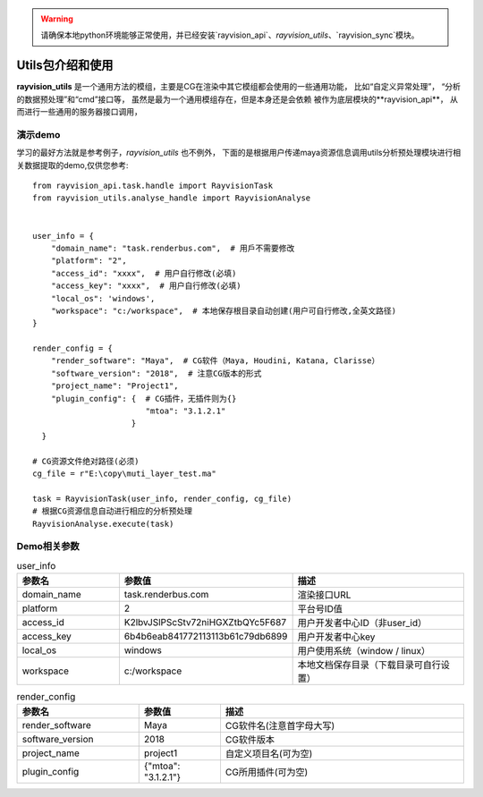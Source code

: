 .. warning::
   请确保本地python环境能够正常使用，并已经安装`rayvision_api`、`rayvision_utils`、`rayvision_sync`模块。

Utils包介绍和使用
....................

**rayvision_utils** 是一个通用方法的模组，主要是CG在渲染中其它模组都会使用的一些通用功能，
比如“自定义异常处理”， “分析的数据预处理”和“cmd”接口等，
虽然是最为一个通用模组存在，但是本身还是会依赖 被作为底层模块的**rayvision_api**，
从而进行一些通用的服务器接口调用，


演示demo
-------------

学习的最好方法就是参考例子，`rayvision_utils` 也不例外，
下面的是根据用户传递maya资源信息调用utils分析预处理模块进行相关数据提取的demo,仅供您参考::

    from rayvision_api.task.handle import RayvisionTask
    from rayvision_utils.analyse_handle import RayvisionAnalyse


    user_info = {
        "domain_name": "task.renderbus.com",  # 用戶不需要修改
        "platform": "2",
        "access_id": "xxxx",  # 用户自行修改(必填)
        "access_key": "xxxx",  # 用户自行修改(必填)
        "local_os": 'windows',
        "workspace": "c:/workspace",  # 本地保存根目录自动创建(用户可自行修改,全英文路径)
    }

    render_config = {
        "render_software": "Maya",  # CG软件（Maya, Houdini, Katana, Clarisse）
        "software_version": "2018",  # 注意CG版本的形式
        "project_name": "Project1",
        "plugin_config": {  # CG插件，无插件则为{}
                            "mtoa": "3.1.2.1"
                         }
      }

    # CG资源文件绝对路径(必须)
    cg_file = r"E:\copy\muti_layer_test.ma"

    task = RayvisionTask(user_info, render_config, cg_file)
    # 根据CG资源信息自动进行相应的分析预处理
    RayvisionAnalyse.execute(task)


Demo相关参数
-----------

.. list-table:: user_info
   :widths: 15 10 30
   :header-rows: 1

   * - 参数名
     - 参数值
     - 描述
   * - domain_name
     - task.renderbus.com
     - 渲染接口URL
   * - platform
     - 2
     - 平台号ID值
   * - access_id
     - K2lbvJSlPScStv72niHGXZtbQYc5F687
     - 用户开发者中心ID（非user_id）
   * - access_key
     - 6b4b6eab841772113113b61c79db6899
     - 用户开发者中心key
   * - local_os
     - windows
     - 用户使用系统（window / linux）
   * - workspace
     - c:/workspace
     - 本地文档保存目录（下载目录可自行设置）


.. list-table:: render_config
   :widths: 15 10 30
   :header-rows: 1

   * - 参数名
     - 参数值
     - 描述
   * - render_software
     - Maya
     - CG软件名(注意首字母大写)
   * - software_version
     - 2018
     - CG软件版本
   * - project_name
     - project1
     - 自定义项目名(可为空)
   * - plugin_config
     - {"mtoa": "3.1.2.1"}
     - CG所用插件(可为空)